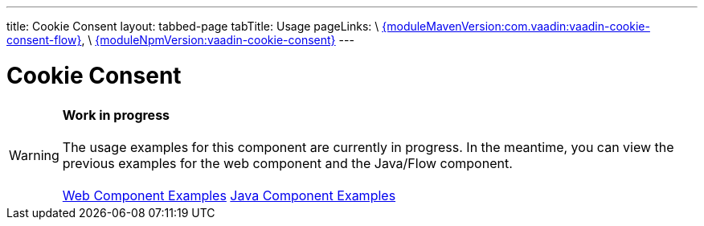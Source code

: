 ---
title: Cookie Consent
layout: tabbed-page
tabTitle: Usage
pageLinks: \
https://github.com/vaadin/vaadin-cookie-consent-flow/releases/tag/{moduleMavenVersion:com.vaadin:vaadin-cookie-consent-flow}[{moduleMavenVersion:com.vaadin:vaadin-cookie-consent-flow}], \
https://github.com/vaadin/vaadin-cookie-consent/releases/tag/v{moduleNpmVersion:vaadin-cookie-consent}[{moduleNpmVersion:vaadin-cookie-consent}]
---

= Cookie Consent

WARNING: *Work in progress* +
 +
 The usage examples for this component are currently in progress. In the meantime, you can view the previous examples for the web component and the Java/Flow component. +
 +
 link:https://vaadin.com/components/vaadin-cookie-consent/html-examples[Web Component Examples] https://vaadin.com/components/vaadin-cookie-consent/java-examples[Java Component Examples]
